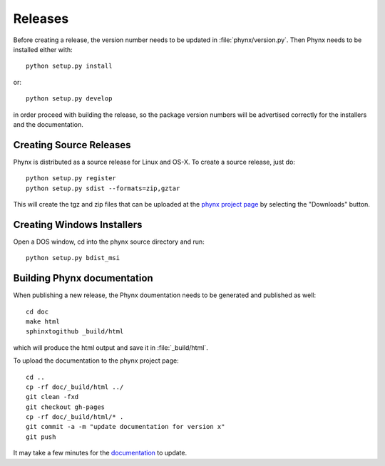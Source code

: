 ********
Releases
********

Before creating a release, the version number needs to be updated in
:file:`phynx/version.py`. Then Phynx needs to be installed either with::

  python setup.py install

or::

  python setup.py develop

in order proceed with building the release, so the package version
numbers will be advertised correctly for the installers and the
documentation.


Creating Source Releases
========================

Phynx is distributed as a source release for Linux and OS-X. To create
a source release, just do::

  python setup.py register
  python setup.py sdist --formats=zip,gztar

This will create the tgz and zip files that can be uploaded at the
`phynx project page`_ by selecting the "Downloads" button. 


Creating Windows Installers
===========================

Open a DOS window, cd into the phynx source directory and run::

  python setup.py bdist_msi


Building Phynx documentation
============================

When publishing a new release, the Phynx doumentation needs to be
generated and published as well::

  cd doc
  make html
  sphinxtogithub _build/html

which will produce the html output and save it in :file:`_build/html`.

To upload the documentation to the phynx project page::

  cd ..
  cp -rf doc/_build/html ../
  git clean -fxd
  git checkout gh-pages
  cp -rf doc/_build/html/* .
  git commit -a -m "update documentation for version x"
  git push

It may take a few minutes for the documentation_ to update.

.. _`phynx project page`: github.com/darrendale/phynx
.. _documentation: darrendale.github.com/phynx
